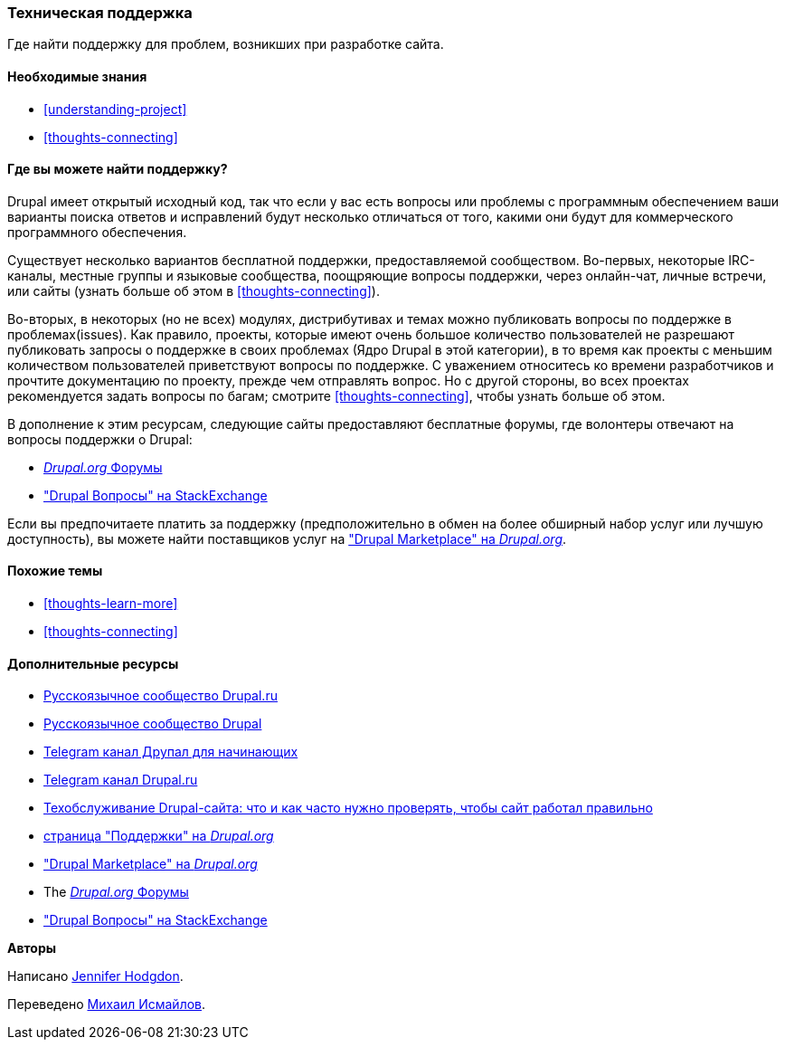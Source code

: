 [[thoughts-support]]
=== Техническая поддержка

[role="summary"]
Где найти поддержку для проблем, возникших при разработке сайта.

(((Поддержка,обнаружение)))
(((Форум,поддержка пользователей)))
(((IRC (Интернет-чат),использование онлайн чата)))
(((Интернет-чат (IRC),использование онлайн чата)))
(((Онлайн переписка)))

==== Необходимые знания

* <<understanding-project>>
* <<thoughts-connecting>>

==== Где вы можете найти поддержку?

Drupal имеет открытый исходный код, так что если у вас есть вопросы или проблемы
с программным обеспечением ваши варианты поиска ответов и исправлений будут несколько
отличаться от того, какими они будут для коммерческого программного обеспечения.

Существует несколько вариантов бесплатной поддержки, предоставляемой сообществом.
Во-первых, некоторые IRC-каналы, местные группы и языковые сообщества, поощряющие вопросы поддержки,
через онлайн-чат, личные встречи, или
сайты (узнать больше об этом в <<thoughts-connecting>>).

Во-вторых, в некоторых (но не всех) модулях, дистрибутивах и темах
можно публиковать вопросы по поддержке в проблемах(issues). Как правило, проекты, которые имеют
очень большое количество пользователей не разрешают публиковать запросы о поддержке в своих проблемах
(Ядро Drupal в этой категории), в то время как проекты с меньшим количеством пользователей
приветствуют вопросы по поддержке. С уважением относитесь ко времени разработчиков и
прочтите документацию по проекту, прежде чем отправлять вопрос. Но
с другой стороны, во всех проектах рекомендуется задать вопросы по
багам; смотрите <<thoughts-connecting>>, чтобы узнать больше об этом.

В дополнение к этим ресурсам, следующие сайты предоставляют бесплатные форумы, где
волонтеры отвечают на вопросы поддержки о Drupal:

* https://www.drupal.org/forum[_Drupal.org_ Форумы]
* https://drupal.stackexchange.com/["Drupal Вопросы" на StackExchange]

Если вы предпочитаете платить за поддержку (предположительно в обмен на более обширный набор
услуг или лучшую доступность), вы можете найти поставщиков услуг на
https://www.drupal.org/drupal-services["Drupal Marketplace" на _Drupal.org_].

==== Похожие темы

* <<thoughts-learn-more>>
* <<thoughts-connecting>>

==== Дополнительные ресурсы

* https://drupal.ru/forum/support[Русскоязычное сообщество Drupal.ru]
* http://dru.io/question[Русскоязычное сообщество Drupal]
* https://t.me/drupal_beginner[Telegram канал Друпал для начинающих]
* https://t.me/drupal_rus[Telegram канал Drupal.ru]
* https://medium.com/@ADCIRussia/tehobsluzhivanie-drupal-saita-f62191277881[Техобслуживание Drupal-сайта: что и как часто нужно проверять, чтобы сайт работал правильно]
* https://www.drupal.org/support[страница "Поддержки" на _Drupal.org_]
* https://www.drupal.org/drupal-services["Drupal Marketplace" на _Drupal.org_]
* The https://www.drupal.org/forum[_Drupal.org_ Форумы]
* https://drupal.stackexchange.com/["Drupal Вопросы" на StackExchange]


*Авторы*

Написано https://www.drupal.org/u/jhodgdon[Jennifer Hodgdon].

Переведено https://www.drupal.org/u/MishaIsmajlov[Михаил Исмайлов].
